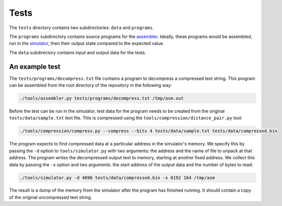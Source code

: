 Tests
=====

The ``tests`` directory contains two subdirectories: ``data`` and ``programs``.

The ``programs`` subdirectory contains source programs for the `assembler`_.
Ideally, these programs would be assembled, run in the `simulator`_, then
their output state compared to the expected value.

The ``data`` subdirectory contains input and output data for the tests.

An example test
---------------

The ``tests/programs/decompress.txt`` file contains a program to decompress a
compressed text string. This program can be assembled from the root directory
of the repository in the following way:

.. code:: bash

    ./tools/assembler.py tests/programs/decompress.txt /tmp/asm.out

Before the test can be run in the simulator, test data for the program needs
to be created from the original ``tests/data/sample.txt`` text file.
This is compressed using the ``tools/compression/distance_pair.py`` tool:

.. code:: bash

    ./tools/compression/compress.py --compress --bits 4 tests/data/sample.txt tests/data/compressed.bin

The program expects to find compressed data at a particular address in the
simulator's memory. We specify this by passing the ``-d`` option to
``tools/simulator.py`` with two arguments: the address and the name of file to
unpack at that address. The program writes the decompressed output text to
memory, starting at another fixed address. We collect this data by passing
the ``-x`` option and two arguments: the start address of the output data and
the number of bytes to read:

.. code:: bash

    ./tools/simulator.py -d 4096 tests/data/compressed.bin -x 8192 164 /tmp/asm

The result is a dump of the memory from the simulator after the program has
finished running. It should contain a copy of the original uncompressed text
string.

.. _`assembler`: assembler.rst
.. _`simulator`: simulator.rst
